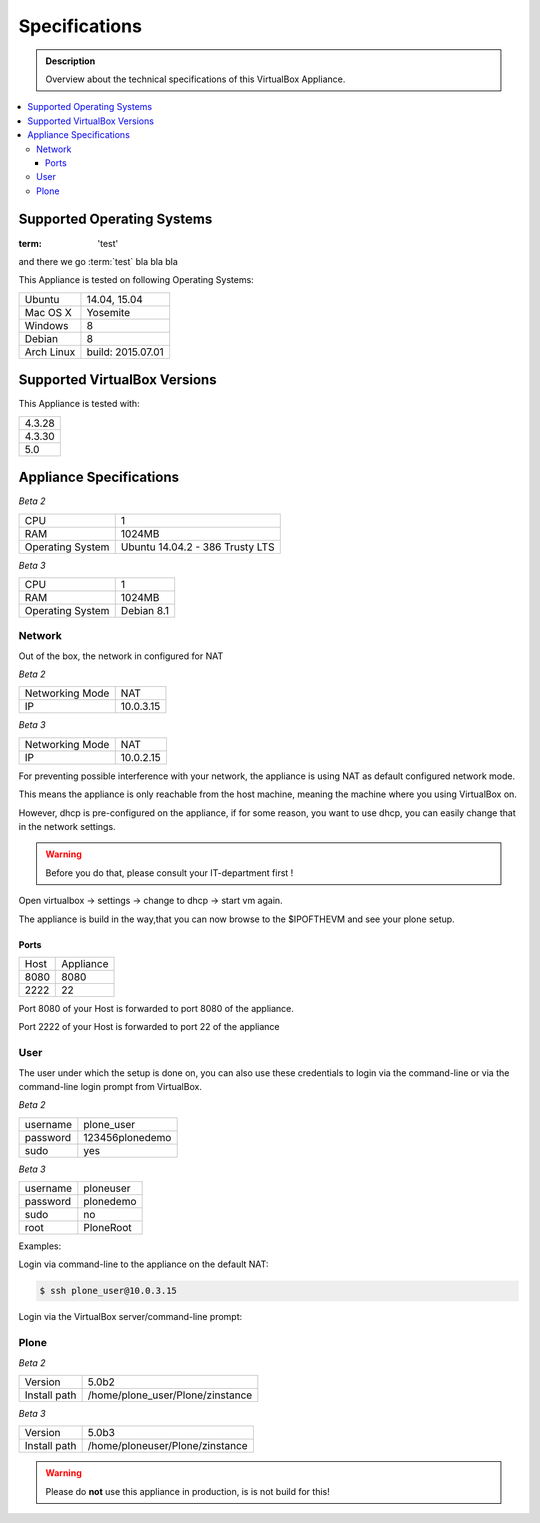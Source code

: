 ==============
Specifications
==============
.. admonition:: Description

        Overview about the technical specifications of this VirtualBox Appliance.

.. contents:: :local:

.. _os-reference-label:

Supported Operating Systems
===========================

:term: 'test'

and there we go :term:`test` bla bla bla

This Appliance is tested on following Operating Systems:

+---------------+----------------------+
| Ubuntu        | 14.04, 15.04         |
+---------------+----------------------+
| Mac OS X      | Yosemite             |
+---------------+----------------------+
| Windows       | 8                    |
+---------------+----------------------+
| Debian        | 8                    |
+---------------+----------------------+
| Arch Linux    | build: 2015.07.01    |
+---------------+----------------------+


Supported VirtualBox Versions
==============================

This Appliance is tested with:

+-----------+
| 4.3.28    |
+-----------+
| 4.3.30    |
+-----------+
| 5.0       |
+-----------+

Appliance Specifications
========================

*Beta 2*

+-----------------------+---------------------------------+
| CPU                   | 1                               |
+-----------------------+---------------------------------+
| RAM                   | 1024MB                          |
+-----------------------+---------------------------------+
| Operating System      | Ubuntu 14.04.2 - 386 Trusty LTS |
+-----------------------+---------------------------------+

*Beta 3*

+-----------------------+---------------------------------+
| CPU                   | 1                               |
+-----------------------+---------------------------------+
| RAM                   | 1024MB                          |
+-----------------------+---------------------------------+
| Operating System      | Debian 8.1                      |
+-----------------------+---------------------------------+

Network
-------

Out of the box, the network in configured for NAT

*Beta 2*

+-----------------+---------------+
| Networking Mode | NAT           |
+-----------------+---------------+
| IP              | 10.0.3.15     |
+-----------------+---------------+

*Beta 3*

+-----------------+---------------+
| Networking Mode | NAT           |
+-----------------+---------------+
| IP              | 10.0.2.15     |
+-----------------+---------------+


For preventing possible interference with your network, the appliance is using NAT as default configured network mode.

This means the appliance is only reachable from the host machine, meaning the machine where you using VirtualBox on.

.. thumbnail:: _static/virtualbox_nat.png
   :width: 697px
   :height: 392px
   :align: center


However, dhcp is pre-configured on the appliance, if for some reason, you want to use dhcp, you can easily change that in the network settings.

.. warning:: Before you do that, please consult your IT-department first !


Open virtualbox -> settings -> change to dhcp -> start vm again.

The appliance is build in the way,that you can now browse to the $IPOFTHEVM and see your plone setup.


.. thumbnail:: _static/virtualbox_dhcp.png
   :width: 697px
   :height: 392px
   :align: center

Ports
~~~~~~

+-----------+--------------+
| Host      | Appliance    |
+-----------+--------------+
| 8080      | 8080         |
+-----------+--------------+
| 2222      | 22           |
+-----------+--------------+


Port 8080 of your Host is forwarded to port 8080 of the appliance.

Port 2222 of your Host is forwarded to port 22 of the appliance

.. thumbnail:: _static/virtualbox_port_fw.png
   :width: 697px
   :height: 392px
   :align: center




User
----

The user under which the setup is done on, you can also use these credentials to login via the command-line or via the command-line login prompt from VirtualBox.

*Beta 2*

+------------+-----------------+
| username   | plone_user      |
+------------+-----------------+
| password   | 123456plonedemo |
+------------+-----------------+
| sudo       | yes             |
+------------+-----------------+

*Beta 3*

+------------+-----------------+
| username   | ploneuser       |
+------------+-----------------+
| password   | plonedemo       |
+------------+-----------------+
| sudo       | no              |
+------------+-----------------+
| root       | PloneRoot       |
+------------+-----------------+


Examples:

Login via command-line to the appliance on the default NAT:

.. code-block:: bash

	$ ssh plone_user@10.0.3.15

Login via the VirtualBox server/command-line prompt:

.. thumbnail:: _static/vbox_login_cmd.png
   :width: 697px
   :height: 392px
   :align: center



Plone
-----

*Beta 2*

+--------------+-----------------------------------+
| Version      | 5.0b2                             |
+--------------+-----------------------------------+
| Install path | /home/plone_user/Plone/zinstance  |
+--------------+-----------------------------------+

*Beta 3*

+--------------+-----------------------------------+
| Version      | 5.0b3                             |
+--------------+-----------------------------------+
| Install path | /home/ploneuser/Plone/zinstance   |
+--------------+-----------------------------------+

.. warning:: Please do **not** use this appliance in production, is is not build for this!

